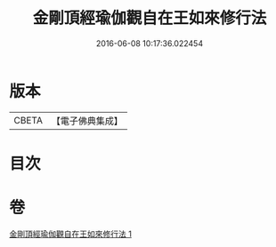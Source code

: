 #+TITLE: 金剛頂經瑜伽觀自在王如來修行法 
#+DATE: 2016-06-08 10:17:36.022454

* 版本
 |     CBETA|【電子佛典集成】|

* 目次

* 卷
[[file:KR6j0104_001.txt][金剛頂經瑜伽觀自在王如來修行法 1]]

